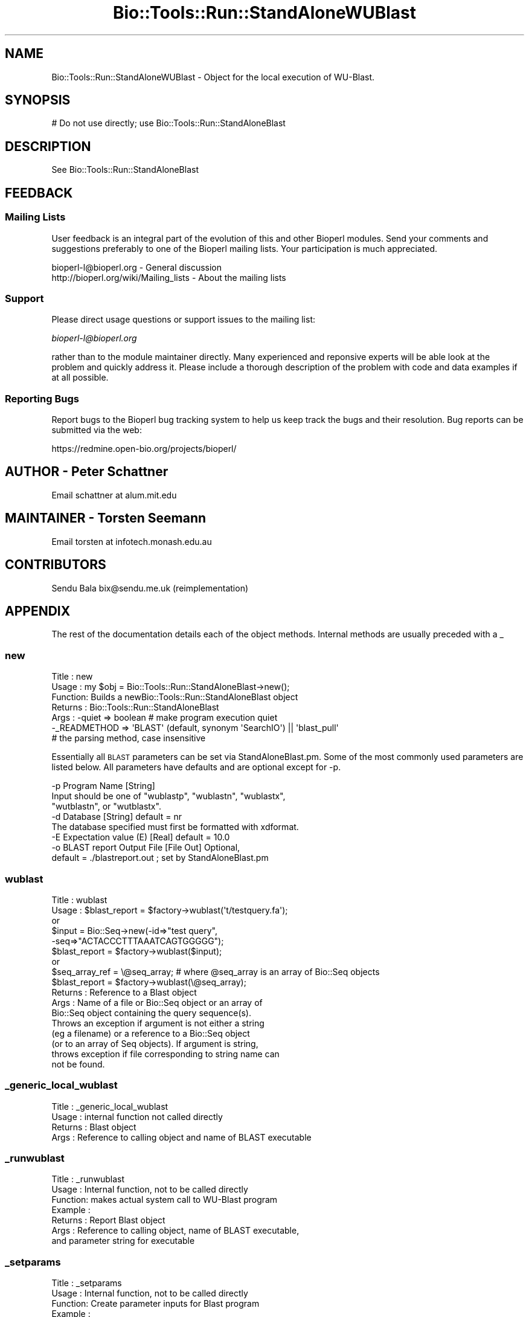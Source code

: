 .\" Automatically generated by Pod::Man 2.25 (Pod::Simple 3.16)
.\"
.\" Standard preamble:
.\" ========================================================================
.de Sp \" Vertical space (when we can't use .PP)
.if t .sp .5v
.if n .sp
..
.de Vb \" Begin verbatim text
.ft CW
.nf
.ne \\$1
..
.de Ve \" End verbatim text
.ft R
.fi
..
.\" Set up some character translations and predefined strings.  \*(-- will
.\" give an unbreakable dash, \*(PI will give pi, \*(L" will give a left
.\" double quote, and \*(R" will give a right double quote.  \*(C+ will
.\" give a nicer C++.  Capital omega is used to do unbreakable dashes and
.\" therefore won't be available.  \*(C` and \*(C' expand to `' in nroff,
.\" nothing in troff, for use with C<>.
.tr \(*W-
.ds C+ C\v'-.1v'\h'-1p'\s-2+\h'-1p'+\s0\v'.1v'\h'-1p'
.ie n \{\
.    ds -- \(*W-
.    ds PI pi
.    if (\n(.H=4u)&(1m=24u) .ds -- \(*W\h'-12u'\(*W\h'-12u'-\" diablo 10 pitch
.    if (\n(.H=4u)&(1m=20u) .ds -- \(*W\h'-12u'\(*W\h'-8u'-\"  diablo 12 pitch
.    ds L" ""
.    ds R" ""
.    ds C` ""
.    ds C' ""
'br\}
.el\{\
.    ds -- \|\(em\|
.    ds PI \(*p
.    ds L" ``
.    ds R" ''
'br\}
.\"
.\" Escape single quotes in literal strings from groff's Unicode transform.
.ie \n(.g .ds Aq \(aq
.el       .ds Aq '
.\"
.\" If the F register is turned on, we'll generate index entries on stderr for
.\" titles (.TH), headers (.SH), subsections (.SS), items (.Ip), and index
.\" entries marked with X<> in POD.  Of course, you'll have to process the
.\" output yourself in some meaningful fashion.
.ie \nF \{\
.    de IX
.    tm Index:\\$1\t\\n%\t"\\$2"
..
.    nr % 0
.    rr F
.\}
.el \{\
.    de IX
..
.\}
.\"
.\" Accent mark definitions (@(#)ms.acc 1.5 88/02/08 SMI; from UCB 4.2).
.\" Fear.  Run.  Save yourself.  No user-serviceable parts.
.    \" fudge factors for nroff and troff
.if n \{\
.    ds #H 0
.    ds #V .8m
.    ds #F .3m
.    ds #[ \f1
.    ds #] \fP
.\}
.if t \{\
.    ds #H ((1u-(\\\\n(.fu%2u))*.13m)
.    ds #V .6m
.    ds #F 0
.    ds #[ \&
.    ds #] \&
.\}
.    \" simple accents for nroff and troff
.if n \{\
.    ds ' \&
.    ds ` \&
.    ds ^ \&
.    ds , \&
.    ds ~ ~
.    ds /
.\}
.if t \{\
.    ds ' \\k:\h'-(\\n(.wu*8/10-\*(#H)'\'\h"|\\n:u"
.    ds ` \\k:\h'-(\\n(.wu*8/10-\*(#H)'\`\h'|\\n:u'
.    ds ^ \\k:\h'-(\\n(.wu*10/11-\*(#H)'^\h'|\\n:u'
.    ds , \\k:\h'-(\\n(.wu*8/10)',\h'|\\n:u'
.    ds ~ \\k:\h'-(\\n(.wu-\*(#H-.1m)'~\h'|\\n:u'
.    ds / \\k:\h'-(\\n(.wu*8/10-\*(#H)'\z\(sl\h'|\\n:u'
.\}
.    \" troff and (daisy-wheel) nroff accents
.ds : \\k:\h'-(\\n(.wu*8/10-\*(#H+.1m+\*(#F)'\v'-\*(#V'\z.\h'.2m+\*(#F'.\h'|\\n:u'\v'\*(#V'
.ds 8 \h'\*(#H'\(*b\h'-\*(#H'
.ds o \\k:\h'-(\\n(.wu+\w'\(de'u-\*(#H)/2u'\v'-.3n'\*(#[\z\(de\v'.3n'\h'|\\n:u'\*(#]
.ds d- \h'\*(#H'\(pd\h'-\w'~'u'\v'-.25m'\f2\(hy\fP\v'.25m'\h'-\*(#H'
.ds D- D\\k:\h'-\w'D'u'\v'-.11m'\z\(hy\v'.11m'\h'|\\n:u'
.ds th \*(#[\v'.3m'\s+1I\s-1\v'-.3m'\h'-(\w'I'u*2/3)'\s-1o\s+1\*(#]
.ds Th \*(#[\s+2I\s-2\h'-\w'I'u*3/5'\v'-.3m'o\v'.3m'\*(#]
.ds ae a\h'-(\w'a'u*4/10)'e
.ds Ae A\h'-(\w'A'u*4/10)'E
.    \" corrections for vroff
.if v .ds ~ \\k:\h'-(\\n(.wu*9/10-\*(#H)'\s-2\u~\d\s+2\h'|\\n:u'
.if v .ds ^ \\k:\h'-(\\n(.wu*10/11-\*(#H)'\v'-.4m'^\v'.4m'\h'|\\n:u'
.    \" for low resolution devices (crt and lpr)
.if \n(.H>23 .if \n(.V>19 \
\{\
.    ds : e
.    ds 8 ss
.    ds o a
.    ds d- d\h'-1'\(ga
.    ds D- D\h'-1'\(hy
.    ds th \o'bp'
.    ds Th \o'LP'
.    ds ae ae
.    ds Ae AE
.\}
.rm #[ #] #H #V #F C
.\" ========================================================================
.\"
.IX Title "Bio::Tools::Run::StandAloneWUBlast 3"
.TH Bio::Tools::Run::StandAloneWUBlast 3 "2013-07-16" "perl v5.14.2" "User Contributed Perl Documentation"
.\" For nroff, turn off justification.  Always turn off hyphenation; it makes
.\" way too many mistakes in technical documents.
.if n .ad l
.nh
.SH "NAME"
Bio::Tools::Run::StandAloneWUBlast \- Object for the local execution 
of WU\-Blast.
.SH "SYNOPSIS"
.IX Header "SYNOPSIS"
.Vb 1
\& # Do not use directly; use Bio::Tools::Run::StandAloneBlast
.Ve
.SH "DESCRIPTION"
.IX Header "DESCRIPTION"
See Bio::Tools::Run::StandAloneBlast
.SH "FEEDBACK"
.IX Header "FEEDBACK"
.SS "Mailing Lists"
.IX Subsection "Mailing Lists"
User feedback is an integral part of the evolution of this and other
Bioperl modules. Send your comments and suggestions preferably to one
of the Bioperl mailing lists.  Your participation is much appreciated.
.PP
.Vb 2
\&  bioperl\-l@bioperl.org                  \- General discussion
\&  http://bioperl.org/wiki/Mailing_lists  \- About the mailing lists
.Ve
.SS "Support"
.IX Subsection "Support"
Please direct usage questions or support issues to the mailing list:
.PP
\&\fIbioperl\-l@bioperl.org\fR
.PP
rather than to the module maintainer directly. Many experienced and 
reponsive experts will be able look at the problem and quickly 
address it. Please include a thorough description of the problem 
with code and data examples if at all possible.
.SS "Reporting Bugs"
.IX Subsection "Reporting Bugs"
Report bugs to the Bioperl bug tracking system to help us keep track
the bugs and their resolution.  Bug reports can be submitted via 
the web:
.PP
.Vb 1
\&  https://redmine.open\-bio.org/projects/bioperl/
.Ve
.SH "AUTHOR \- Peter Schattner"
.IX Header "AUTHOR - Peter Schattner"
Email schattner at alum.mit.edu
.SH "MAINTAINER \- Torsten Seemann"
.IX Header "MAINTAINER - Torsten Seemann"
Email torsten at infotech.monash.edu.au
.SH "CONTRIBUTORS"
.IX Header "CONTRIBUTORS"
Sendu Bala  bix@sendu.me.uk (reimplementation)
.SH "APPENDIX"
.IX Header "APPENDIX"
The rest of the documentation details each of the object
methods. Internal methods are usually preceded with a _
.SS "new"
.IX Subsection "new"
.Vb 7
\& Title   : new
\& Usage   : my $obj = Bio::Tools::Run::StandAloneBlast\->new();
\& Function: Builds a newBio::Tools::Run::StandAloneBlast object 
\& Returns : Bio::Tools::Run::StandAloneBlast
\& Args    : \-quiet => boolean # make program execution quiet
\&           \-_READMETHOD => \*(AqBLAST\*(Aq (default, synonym \*(AqSearchIO\*(Aq) || \*(Aqblast_pull\*(Aq
\&                           # the parsing method, case insensitive
.Ve
.PP
Essentially all \s-1BLAST\s0 parameters can be set via StandAloneBlast.pm.
Some of the most commonly used parameters are listed below. All
parameters have defaults and are optional except for \-p.
.PP
.Vb 8
\&  \-p Program Name [String] 
\&        Input should be one of "wublastp", "wublastn", "wublastx", 
\&        "wutblastn", or "wutblastx".
\&  \-d  Database [String] default = nr
\&        The database specified must first be formatted with xdformat.
\&  \-E  Expectation value (E) [Real] default = 10.0
\&  \-o  BLAST report Output File [File Out]  Optional,
\&            default = ./blastreport.out ; set by StandAloneBlast.pm
.Ve
.SS "wublast"
.IX Subsection "wublast"
.Vb 10
\& Title   : wublast
\& Usage   :  $blast_report = $factory\->wublast(\*(Aqt/testquery.fa\*(Aq);
\&        or
\&               $input = Bio::Seq\->new(\-id=>"test query",
\&                                      \-seq=>"ACTACCCTTTAAATCAGTGGGGG");
\&               $blast_report = $factory\->wublast($input);
\&        or 
\&              $seq_array_ref = \e@seq_array;  # where @seq_array is an array of Bio::Seq objects
\&              $blast_report = $factory\->wublast(\e@seq_array);
\& Returns :  Reference to a Blast object 
\& Args    : Name of a file or Bio::Seq object or an array of 
\&           Bio::Seq object containing the query sequence(s). 
\&           Throws an exception if argument is not either a string 
\&           (eg a filename) or a reference to a Bio::Seq object 
\&           (or to an array of Seq objects).  If argument is string, 
\&           throws exception if file corresponding to string name can 
\&           not be found.
.Ve
.SS "_generic_local_wublast"
.IX Subsection "_generic_local_wublast"
.Vb 4
\& Title   : _generic_local_wublast
\& Usage   :  internal function not called directly
\& Returns :  Blast object
\& Args    :   Reference to calling object and name of BLAST executable
.Ve
.SS "_runwublast"
.IX Subsection "_runwublast"
.Vb 7
\& Title   :  _runwublast
\& Usage   :  Internal function, not to be called directly        
\& Function:   makes actual system call to WU\-Blast program
\& Example :
\& Returns : Report Blast object
\& Args    : Reference to calling object, name of BLAST executable, 
\&           and parameter string for executable
.Ve
.SS "_setparams"
.IX Subsection "_setparams"
.Vb 6
\& Title   : _setparams
\& Usage   : Internal function, not to be called directly 
\& Function: Create parameter inputs for Blast program
\& Example :
\& Returns : parameter string to be passed to Blast 
\& Args    : Reference to calling object and name of BLAST executable
.Ve
